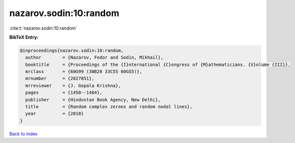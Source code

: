 nazarov.sodin:10:random
=======================

:cite:t:`nazarov.sodin:10:random`

**BibTeX Entry:**

.. code-block:: bibtex

   @inproceedings{nazarov.sodin:10:random,
     author        = {Nazarov, Fedor and Sodin, Mikhail},
     booktitle     = {Proceedings of the {I}nternational {C}ongress of {M}athematicians. {V}olume {III}},
     mrclass       = {60G99 (30B20 33C55 60G55)},
     mrnumber      = {2827851},
     mrreviewer    = {J. Gopala Krishna},
     pages         = {1450--1484},
     publisher     = {Hindustan Book Agency, New Delhi},
     title         = {Random complex zeroes and random nodal lines},
     year          = {2010}
   }

`Back to index <../By-Cite-Keys.html>`__

